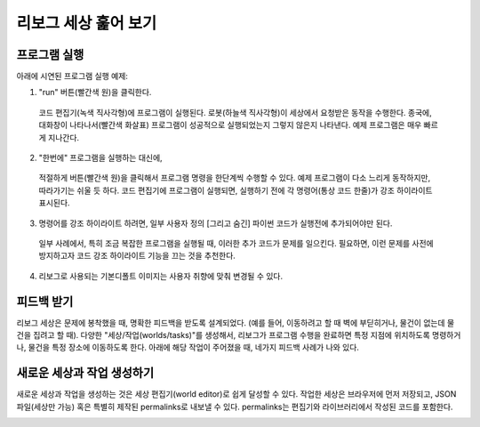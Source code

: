 리보그 세상 훑어 보기 
==============================

프로그램 실행
-----------------------

아래에 시연된 프로그램 실행 예제::

1. "run" 버튼(빨간색 원)을 클릭한다. 
  코드 편집기(녹색 직사각형)에 프로그램이 실행된다.
  로봇(하늘색 직사각형)이 세상에서 요청받은 동작을 수행한다.
  종국에, 대화창이 나타나서(빨간색 화살표) 프로그램이 성공적으로 실행되었는지
  그렇지 않은지 나타낸다. 예제 프로그램은 매우 빠르게 지나간다. 
2. "한번에" 프로그램을 실행하는 대신에, 
  적절하게 버튼(빨간색 원)을 클릭해서 프로그램 명령을 한단계씩 수행할 수 있다. 예제 프로그램이 다소 느리게 동작하지만,
  따라가기는 쉬울 듯 하다. 코드 편집기에 프로그램이 실행되면,
  실행하기 전에 각 명령어(통상 코드 한줄)가 강조 하이라이트 표시된다. 
3. 명령어를 강조 하이라이트 하려면, 일부 사용자 정의 [그리고 숨긴] 파이썬 코드가 실행전에 추가되어야만 된다.
  일부 사례에서, 특히 조금 복잡한 프로그램을 실행될 때, 이러한 추가 코드가 문제를 일으킨다. 필요하면, 이런 문제를 사전에 방지하고자 코드 강조 하이라이트 기능을 끄는 것을 추천한다.
4. 리보그로 사용되는 기본디폴트 이미지는 사용자 취향에 맞춰 변경될 수 있다.

|running|

피드백 받기
------------------

리보그 세상은 문제에 봉착했을 때, 명확한 피드백을 받도록 설계되었다. (예를 들어, 이동하려고 할 때 벽에 부딛히거나, 물건이 없는데 물건을 집려고 할 때).
다양한 "세상/작업(worlds/tasks)"를 생성해서, 
리보그가 프로그램 수행을 완료하면 특정 지점에 위치하도록 명령하거나, 물건을 특정 장소에 이동하도록 한다.
아래에 해당 작업이 주어졌을 때, 네가지 피드백 사례가 나와 있다.

|feedback|


새로운 세상과 작업 생성하기
------------------------------------------

새로운 세상과 작업을 생성하는 것은 세상 편집기(world editor)로 쉽게 달성할 수 있다. 작업한 세상은 브라우저에 먼저 저장되고, JSON 파일(세상만 가능) 혹은 특별히 제작된 permalinks로 내보낼 수 있다. 
permalinks는 편집기와 라이브러리에서 작성된 코드를 포함한다.

|edit-world|

.. |running| image:: ../../images/running_programs.gif
.. |feedback| image:: ../../images/feedback.gif
.. |edit-world| image:: ../../images/edit_world.gif
